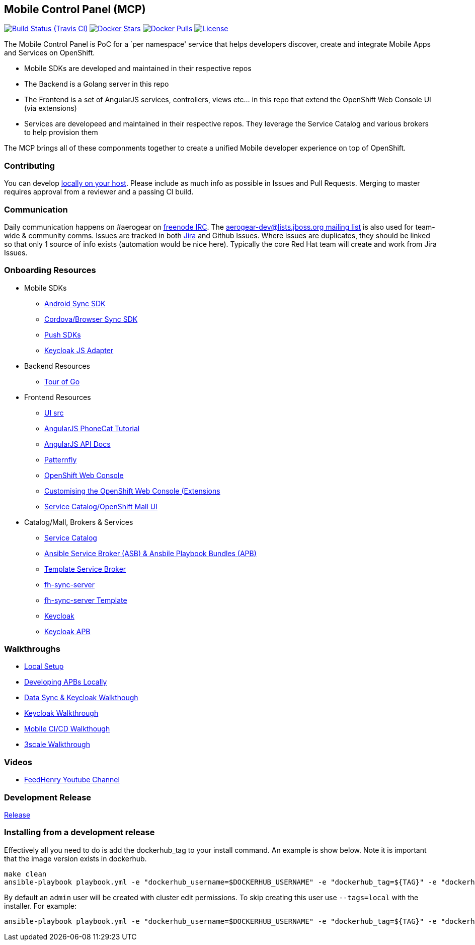 [[mobile-control-panel-mcp]]
Mobile Control Panel (MCP)
--------------------------

image:https://travis-ci.org/aerogear/mobile-core.png[Build Status (Travis CI), link=https://travis-ci.org/aerogear/mobile-core]
image:https://img.shields.io/docker/stars/aerogear/mobile-core.svg[Docker Stars, link=https://registry.hub.docker.com/v2/repositories/aerogear/mobile-core/stars/count/]
image:https://img.shields.io/docker/pulls/aerogear/mobile-core.svg[Docker Pulls, link=https://registry.hub.docker.com/v2/repositories/aerogear/mobile-core/]
image:https://img.shields.io/:license-Apache2-blue.svg[License, link=http://www.apache.org/licenses/LICENSE-2.0]


The Mobile Control Panel is PoC for a `per namespace' service that helps
developers discover, create and integrate Mobile Apps and Services on
OpenShift.

* Mobile SDKs are developed and maintained in their respective repos
* The Backend is a Golang server in this repo
* The Frontend is a set of AngularJS services, controllers, views etc…
in this repo that extend the OpenShift Web Console UI (via extensions)
* Services are developeed and maintained in their respective repos. They
leverage the Service Catalog and various brokers to help provision them

The MCP brings all of these componments together to create a unified
Mobile developer experience on top of OpenShift.

[[contributing]]
Contributing
~~~~~~~~~~~~

You can develop link:./docs/walkthroughs/local-setup.adoc[locally on your
host]. Please include as much info as possible in Issues and Pull
Requests. Merging to master requires approval from a reviewer and a
passing CI build.

[[communication]]
Communication
~~~~~~~~~~~~~

Daily communication happens on #aerogear on
https://webchat.freenode.net/[freenode IRC]. The
http://lists.jboss.org/pipermail/aerogear-dev/[aerogear-dev@lists.jboss.org
mailing list] is also used for team-wide & community comms. Issues are
tracked in both
https://issues.jboss.org/secure/RapidBoard.jspa?rapidView=4143&view=planning.nodetail[Jira]
and Github Issues. Where issues are duplicates, they should be linked so
that only 1 source of info exists (automation would be nice here).
Typically the core Red Hat team will create and work from Jira Issues.

[[onboarding-resources]]
Onboarding Resources
~~~~~~~~~~~~~~~~~~~~

* Mobile SDKs
** https://github.com/feedhenry/fh-sync-android[Android Sync SDK]
** https://github.com/feedhenry/fh-sync-js[Cordova/Browser Sync SDK]
** https://www.aerogear.org/docs/specs/#push[Push SDKs]
** https://www.npmjs.com/package/keycloak-js[Keycloak JS Adapter]
* Backend Resources
** https://tour.golang.org/welcome/1[Tour of Go]
* Frontend Resources
** https://github.com/aerogear/mobile-core/tree/master/ui[UI src]
** https://docs.angularjs.org/tutorial[AngularJS PhoneCat Tutorial]
** https://docs.angularjs.org/api[AngularJS API Docs]
** http://www.patternfly.org/[Patternfly]
** https://github.com/openshift/origin-web-console[OpenShift Web Console]
** https://docs.openshift.com/container-platform/3.6/install_config/web_console_customization.html[Customising
the OpenShift Web Console (Extensions]
** https://github.com/openshift/origin-web-catalog[Service
Catalog/OpenShift Mall UI]
* Catalog/Mall, Brokers & Services
** https://docs.openshift.com/container-platform/3.6/architecture/service_catalog/index.html[Service
Catalog]
** https://docs.openshift.com/container-platform/3.6/architecture/service_catalog/ansible_service_broker.html[Ansible
Service Broker (ASB) & Ansbile Playbook Bundles (APB)]
** https://docs.openshift.com/container-platform/3.6/architecture/service_catalog/template_service_broker.html[Template
Service Broker]
** https://github.com/feedhenry/fh-sync-server[fh-sync-server]
** https://github.com/feedhenry/fh-sync-server/blob/master/fh-sync-server-DEVELOPMENT.yaml[fh-sync-server
Template]
** https://github.com/keycloak/keycloak[Keycloak]
** https://github.com/aerogearcatalog/keycloak-apb[Keycloak APB]

[[walkthroughs]]
Walkthroughs
~~~~~~~~~~~~

* link:./docs/walkthroughs/local-setup.adoc[Local Setup]
* link:./docs/walkthroughs/developing-apbs-locally.adoc[Developing APBs Locally]
* link:./docs/walkthroughs/sync-and-keycloak.adoc[Data Sync & Keycloak Walkthough]
* link:./docs/walkthroughs/keycloak.adoc[Keycloak Walkthrough]
* link:./docs/walkthroughs/mobile-ci-cd.adoc[Mobile CI/CD Walkthough]
* link:./docs/walkthroughs/sync-and-3scale.adoc[3scale Walkthrough]

[[videos]]
Videos
~~~~~~

* https://www.youtube.com/user/feedhenrytv/videos[FeedHenry Youtube Channel]

[[doing-a-development-release]]
Development Release
~~~~~~~~~~~~~~~~~~~

link:./docs/Release.md[Release]

[[installing-from-a-development-release]]
Installing from a development release
~~~~~~~~~~~~~~~~~~~~~~~~~~~~~~~~~~~~

Effectively all you need to do is add the dockerhub_tag to your install command. An example is show below. Note it is important that the image version exists in dockerhub.

....
make clean
ansible-playbook playbook.yml -e "dockerhub_username=$DOCKERHUB_USERNAME" -e "dockerhub_tag=${TAG}" -e "dockerhub_password=$DOCKERHUB_PASSWORD" -e "dockerhub_org=$DOCKERHUB_APBS_ORG" -e "skip_apb=keycloak-apb" --ask-become-pass
....

By default an `admin` user will be created with cluster edit permissions. To skip creating this user use `--tags=local` with the installer. For example:

```
ansible-playbook playbook.yml -e "dockerhub_username=$DOCKERHUB_USERNAME" -e "dockerhub_tag=${TAG}" -e "dockerhub_password=$DOCKERHUB_PASSWORD" -e "dockerhub_org=$DOCKERHUB_APBS_ORG" --tags=local --ask-become-pass
```

